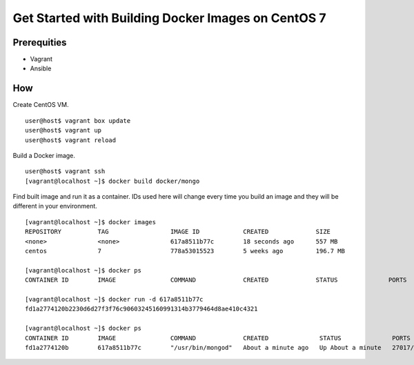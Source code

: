 Get Started with Building Docker Images on CentOS 7
===================================================

Prerequities
------------

* Vagrant
* Ansible

How
---

Create CentOS VM.

::

    user@host$ vagrant box update
    user@host$ vagrant up
    user@host$ vagrant reload

Build a Docker image.

::

    user@host$ vagrant ssh
    [vagrant@localhost ~]$ docker build docker/mongo

Find built image and run it as a container. IDs used here will change every
time you build an image and they will be different in your environment.

::

    [vagrant@localhost ~]$ docker images
    REPOSITORY          TAG                 IMAGE ID            CREATED             SIZE
    <none>              <none>              617a8511b77c        18 seconds ago      557 MB
    centos              7                   778a53015523        5 weeks ago         196.7 MB

    [vagrant@localhost ~]$ docker ps
    CONTAINER ID        IMAGE               COMMAND             CREATED             STATUS              PORTS               NAMES

    [vagrant@localhost ~]$ docker run -d 617a8511b77c
    fd1a2774120b2230d6d27f3f76c90603245160991314b3779464d8ae410c4321

    [vagrant@localhost ~]$ docker ps
    CONTAINER ID        IMAGE               COMMAND             CREATED              STATUS              PORTS               NAMES
    fd1a2774120b        617a8511b77c        "/usr/bin/mongod"   About a minute ago   Up About a minute   27017/tcp           condescending_archimedes
